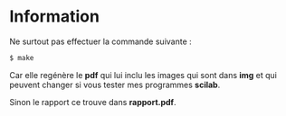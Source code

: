 #+titile: README
#+author: Nicolas BOUTON
#+date:2020

* Information

  Ne surtout pas effectuer la commande suivante :

  #+begin_src bash
  $ make
  #+end_src

  Car elle regénère le *pdf* qui lui inclu les images qui sont dans
  *img* et qui peuvent changer si vous tester mes programmes *scilab*.

  Sinon le rapport ce trouve dans *rapport.pdf*.
